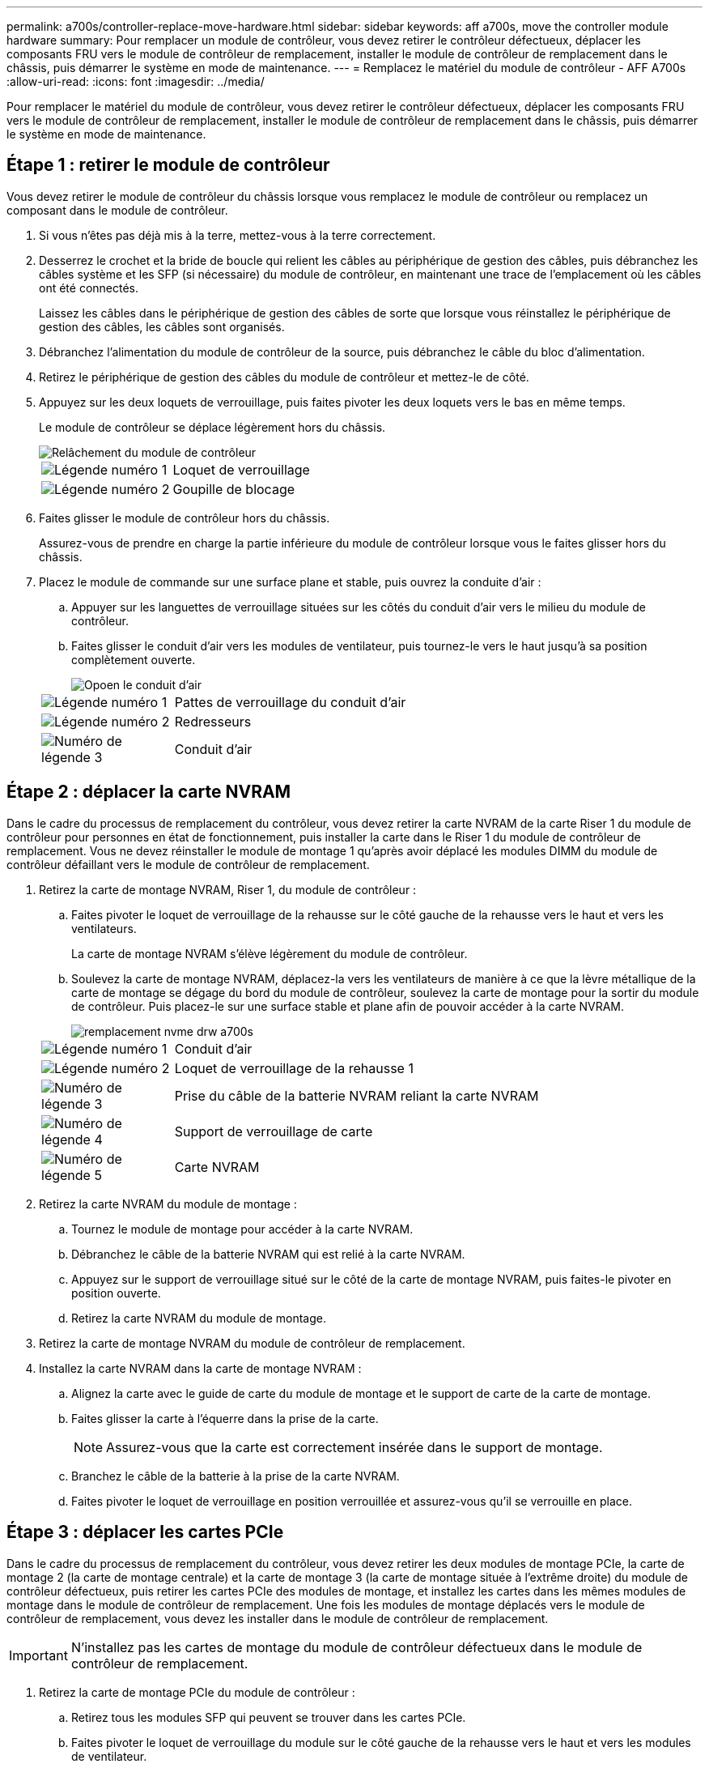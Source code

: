 ---
permalink: a700s/controller-replace-move-hardware.html 
sidebar: sidebar 
keywords: aff a700s, move the controller module hardware 
summary: Pour remplacer un module de contrôleur, vous devez retirer le contrôleur défectueux, déplacer les composants FRU vers le module de contrôleur de remplacement, installer le module de contrôleur de remplacement dans le châssis, puis démarrer le système en mode de maintenance. 
---
= Remplacez le matériel du module de contrôleur - AFF A700s
:allow-uri-read: 
:icons: font
:imagesdir: ../media/


[role="lead"]
Pour remplacer le matériel du module de contrôleur, vous devez retirer le contrôleur défectueux, déplacer les composants FRU vers le module de contrôleur de remplacement, installer le module de contrôleur de remplacement dans le châssis, puis démarrer le système en mode de maintenance.



== Étape 1 : retirer le module de contrôleur

Vous devez retirer le module de contrôleur du châssis lorsque vous remplacez le module de contrôleur ou remplacez un composant dans le module de contrôleur.

. Si vous n'êtes pas déjà mis à la terre, mettez-vous à la terre correctement.
. Desserrez le crochet et la bride de boucle qui relient les câbles au périphérique de gestion des câbles, puis débranchez les câbles système et les SFP (si nécessaire) du module de contrôleur, en maintenant une trace de l'emplacement où les câbles ont été connectés.
+
Laissez les câbles dans le périphérique de gestion des câbles de sorte que lorsque vous réinstallez le périphérique de gestion des câbles, les câbles sont organisés.

. Débranchez l'alimentation du module de contrôleur de la source, puis débranchez le câble du bloc d'alimentation.
. Retirez le périphérique de gestion des câbles du module de contrôleur et mettez-le de côté.
. Appuyez sur les deux loquets de verrouillage, puis faites pivoter les deux loquets vers le bas en même temps.
+
Le module de contrôleur se déplace légèrement hors du châssis.

+
image::../media/drw_a700s_pcm_remove.png[Relâchement du module de contrôleur]

+
[cols="1,4"]
|===


 a| 
image:../media/legend_icon_01.png["Légende numéro 1"]
| Loquet de verrouillage 


 a| 
image:../media/legend_icon_02.png["Légende numéro 2"]
 a| 
Goupille de blocage

|===
. Faites glisser le module de contrôleur hors du châssis.
+
Assurez-vous de prendre en charge la partie inférieure du module de contrôleur lorsque vous le faites glisser hors du châssis.

. Placez le module de commande sur une surface plane et stable, puis ouvrez la conduite d'air :
+
.. Appuyer sur les languettes de verrouillage situées sur les côtés du conduit d'air vers le milieu du module de contrôleur.
.. Faites glisser le conduit d'air vers les modules de ventilateur, puis tournez-le vers le haut jusqu'à sa position complètement ouverte.
+
image::../media/drw_a700s_open_air_duct.png[Opoen le conduit d'air]

+
[cols="1,4"]
|===


 a| 
image:../media/legend_icon_01.png["Légende numéro 1"]
| Pattes de verrouillage du conduit d'air 


 a| 
image:../media/legend_icon_02.png["Légende numéro 2"]
 a| 
Redresseurs



 a| 
image:../media/legend_icon_03.png["Numéro de légende 3"]
 a| 
Conduit d'air

|===






== Étape 2 : déplacer la carte NVRAM

Dans le cadre du processus de remplacement du contrôleur, vous devez retirer la carte NVRAM de la carte Riser 1 du module de contrôleur pour personnes en état de fonctionnement, puis installer la carte dans le Riser 1 du module de contrôleur de remplacement. Vous ne devez réinstaller le module de montage 1 qu'après avoir déplacé les modules DIMM du module de contrôleur défaillant vers le module de contrôleur de remplacement.

. Retirez la carte de montage NVRAM, Riser 1, du module de contrôleur :
+
.. Faites pivoter le loquet de verrouillage de la rehausse sur le côté gauche de la rehausse vers le haut et vers les ventilateurs.
+
La carte de montage NVRAM s'élève légèrement du module de contrôleur.

.. Soulevez la carte de montage NVRAM, déplacez-la vers les ventilateurs de manière à ce que la lèvre métallique de la carte de montage se dégage du bord du module de contrôleur, soulevez la carte de montage pour la sortir du module de contrôleur. Puis placez-le sur une surface stable et plane afin de pouvoir accéder à la carte NVRAM.
+
image::../media/drw_a700s_nvme_replace.png[remplacement nvme drw a700s]

+
[cols="1,4"]
|===


 a| 
image:../media/legend_icon_01.png["Légende numéro 1"]
| Conduit d'air 


 a| 
image:../media/legend_icon_02.png["Légende numéro 2"]
 a| 
Loquet de verrouillage de la rehausse 1



 a| 
image:../media/legend_icon_03.png["Numéro de légende 3"]
 a| 
Prise du câble de la batterie NVRAM reliant la carte NVRAM



 a| 
image:../media/legend_icon_04.png["Numéro de légende 4"]
 a| 
Support de verrouillage de carte



 a| 
image:../media/legend_icon_05.png["Numéro de légende 5"]
 a| 
Carte NVRAM

|===


. Retirez la carte NVRAM du module de montage :
+
.. Tournez le module de montage pour accéder à la carte NVRAM.
.. Débranchez le câble de la batterie NVRAM qui est relié à la carte NVRAM.
.. Appuyez sur le support de verrouillage situé sur le côté de la carte de montage NVRAM, puis faites-le pivoter en position ouverte.
.. Retirez la carte NVRAM du module de montage.


. Retirez la carte de montage NVRAM du module de contrôleur de remplacement.
. Installez la carte NVRAM dans la carte de montage NVRAM :
+
.. Alignez la carte avec le guide de carte du module de montage et le support de carte de la carte de montage.
.. Faites glisser la carte à l'équerre dans la prise de la carte.
+

NOTE: Assurez-vous que la carte est correctement insérée dans le support de montage.

.. Branchez le câble de la batterie à la prise de la carte NVRAM.
.. Faites pivoter le loquet de verrouillage en position verrouillée et assurez-vous qu'il se verrouille en place.






== Étape 3 : déplacer les cartes PCIe

Dans le cadre du processus de remplacement du contrôleur, vous devez retirer les deux modules de montage PCIe, la carte de montage 2 (la carte de montage centrale) et la carte de montage 3 (la carte de montage située à l'extrême droite) du module de contrôleur défectueux, puis retirer les cartes PCIe des modules de montage, et installez les cartes dans les mêmes modules de montage dans le module de contrôleur de remplacement. Une fois les modules de montage déplacés vers le module de contrôleur de remplacement, vous devez les installer dans le module de contrôleur de remplacement.


IMPORTANT: N'installez pas les cartes de montage du module de contrôleur défectueux dans le module de contrôleur de remplacement.

. Retirez la carte de montage PCIe du module de contrôleur :
+
.. Retirez tous les modules SFP qui peuvent se trouver dans les cartes PCIe.
.. Faites pivoter le loquet de verrouillage du module sur le côté gauche de la rehausse vers le haut et vers les modules de ventilateur.
+
La carte de montage PCIe s'élève légèrement du module de contrôleur.

.. Soulevez la carte de montage PCIe, déplacez-la vers les ventilateurs de manière à ce que la lèvre métallique de la carte de montage se dégage du bord du module de contrôleur, soulevez la carte de montage pour la sortir du module de contrôleur, puis placez-la sur une surface plane et stable.
+
image::../media/drw_a700s_pcie_replace.png[remplacement pcie de l'analyseur drw a700s]

+
[cols="1,4"]
|===


 a| 
image:../media/legend_icon_01.png["Légende numéro 1"]
| Conduit d'air 


 a| 
image:../media/legend_icon_02.png["Légende numéro 2"]
 a| 
Loquet de verrouillage de la rehausse



 a| 
image:../media/legend_icon_03.png["Numéro de légende 3"]
 a| 
Support de verrouillage de carte



 a| 
image:../media/legend_icon_04.png["Numéro de légende 4"]
 a| 
Carte de montage 2 (carte de montage centrale) et cartes PCI dans les logements de montage 2 et 3.

|===


. Retirez la carte PCIe de la carte de montage :
+
.. Tournez la carte de montage pour accéder à la carte PCIe.
.. Appuyez sur le support de verrouillage situé sur le côté de la carte de montage PCIe, puis faites-le pivoter en position ouverte.
.. Retirez la carte PCIe de la carte de montage.


. Retirez la carte de montage correspondante du module de contrôleur de remplacement.
. Installez la carte PCIe dans la carte de montage à partir du contrôleur de remplacement, puis réinstallez la carte de montage dans le contrôleur de remplacement :
+
.. Alignez la carte avec le guide de la carte de montage et le support de la carte dans la carte de montage, puis faites-la glisser à l'équerre dans le support de la carte de montage.
+
Assurez-vous que la carte est correctement insérée dans le support de montage.

.. Réinstallez la carte de montage dans le module de contrôleur de remplacement.
.. Faites pivoter le loquet de verrouillage jusqu'à ce qu'il s'enclenche en position verrouillée.


. Répétez les étapes précédentes pour les cartes Riser 3 et PCIe dans les logements 4 et 5 du module de contrôleur pour personnes ayant une déficience.




== Étape 4 : déplacer le support de démarrage

Le AFF A700s comporte deux périphériques de démarrage, un support principal et un support secondaire ou de sauvegarde. Vous devez les déplacer du contrôleur défaillant vers le contrôleur _remplacement_ et les installer dans leurs emplacements respectifs dans le contrôleur _remplacement_.

Le support de démarrage se trouve sous la carte de montage 2, le module de montage PCIe central. Ce module PCIe doit être retiré pour accéder au support de démarrage.

. Recherchez le support de démarrage :
+
.. Ouvrir le conduit d'air, si nécessaire.
.. Si nécessaire, retirez la carte de montage 2, le module PCIe central, en déverrouillant le loquet de verrouillage, puis en retirant la carte de montage du module de contrôleur.
+
image::../media/drw_a700s_boot_media_replace.png[remplacement du support de démarrage drw a700s]



+
[cols="1,4"]
|===


 a| 
image:../media/legend_icon_01.png["Légende numéro 1"]
| Conduit d'air 


 a| 
image:../media/legend_icon_02.png["Légende numéro 2"]
 a| 
Carte de montage 2 (module PCIe central)



 a| 
image:../media/legend_icon_03.png["Numéro de légende 3"]
 a| 
Vis du support de démarrage



 a| 
image:../media/legend_icon_04.png["Numéro de légende 4"]
 a| 
Support de démarrage

|===
. Retirez le support de démarrage du module de contrôleur :
+
.. À l'aide d'un tournevis cruciforme n° 1, retirez la vis qui maintient le support de démarrage et mettez la vis de côté en lieu sûr.
.. Saisissez les côtés du support de coffre, faites pivoter doucement le support de coffre vers le haut, puis tirez le support de coffre hors du support et mettez-le de côté.


. Déplacez le support de démarrage vers le nouveau module de contrôleur et installez-le :
+

NOTE: Installez le support de démarrage sur le même support dans le module de contrôleur de remplacement que celui installé dans le module de contrôleur pour facultés affaiblies, le support de démarrage principal (logement 1) sur le support de démarrage principal et le support de démarrage secondaire (emplacement 2) sur le support de démarrage secondaire.

+
.. Alignez les bords du support de coffre avec le logement de la prise, puis poussez-le doucement d'équerre dans le support.
.. Faites pivoter le support de démarrage vers le bas, vers la carte mère.
.. Fixez le support de démarrage à la carte mère à l'aide de la vis du support de démarrage.
+
Ne serrez pas trop la vis pour éviter d'endommager le support de démarrage.







== Étape 5 : déplacer les ventilateurs

Vous devez déplacer les ventilateurs du module de contrôleur défectueux vers le module de remplacement lors du remplacement d'un module de contrôleur défectueux.

. Retirez le module de ventilateur en pinçant les languettes de verrouillage sur le côté du module de ventilateur, puis en soulevant le module de ventilateur pour le sortir du module de contrôleur.
+
image::../media/drw_a700s_replace_fan.png[le drw a700s remplace le ventilateur]

+
[cols="1,4"]
|===


 a| 
image:../media/legend_icon_01.png["Légende numéro 1"]
| Languettes de verrouillage du ventilateur 


 a| 
image:../media/legend_icon_02.png["Légende numéro 2"]
 a| 
Module de ventilateur

|===
. Déplacez le module de ventilateur vers le module de contrôleur de remplacement, puis installez le module de ventilateur en alignant ses bords avec l'ouverture du module de contrôleur, puis en faisant glisser le module de ventilateur dans le module de contrôleur jusqu'à ce que les loquets de verrouillage s'enclenchent.
. Répétez ces étapes pour les autres modules de ventilation.




== Étape 6 : déplacement des DIMM système

Pour déplacer les modules DIMM, localisez-les et déplacez-les du contrôleur défaillant vers le contrôleur de remplacement et suivez la séquence d'étapes spécifique.

. Localisez les modules DIMM de votre module de contrôleur.
+
image::../media/drw_a700s_dimm_replace.png[remplacement du module dimm drw a700s]

+
[cols="1,4"]
|===


 a| 
image:../media/legend_icon_01.png["Légende numéro 1"]
| Conduit d'air 


 a| 
image:../media/legend_icon_02.png["Légende numéro 2"]
 a| 
Carte de montage 1 et rangée de barrettes DIMM 1-4



 a| 
image:../media/legend_icon_03.png["Numéro de légende 3"]
 a| 
Carte de montage 2 et barrettes DIMM rangées 5-8 et 9-12



 a| 
image:../media/legend_icon_04.png["Numéro de légende 4"]
 a| 
Carte de montage 3 et barrette DIMM 13-16

|===
. Notez l'orientation du module DIMM dans le support afin que vous puissiez insérer le module DIMM dans le module de remplacement dans le bon sens.
. Éjectez le module DIMM de son logement en écartant lentement les deux languettes de l'éjecteur de DIMM de chaque côté du module DIMM, puis en faisant glisser le module DIMM hors de son logement.
+

NOTE: Tenez soigneusement le module DIMM par les bords pour éviter toute pression sur les composants de la carte de circuit DIMM.

. Repérez le logement où vous installez le module DIMM.
. Assurez-vous que les languettes de l'éjecteur de DIMM sur le connecteur sont en position ouverte, puis insérez le module DIMM directement dans le logement.
+
Le module DIMM s'insère bien dans le logement, mais devrait être facilement installé. Si ce n'est pas le cas, réalignez le module DIMM avec le logement et réinsérez-le.

+

NOTE: Inspectez visuellement le module DIMM pour vérifier qu'il est bien aligné et complètement inséré dans le logement.

. Poussez délicatement, mais fermement, sur le bord supérieur du module DIMM jusqu'à ce que les languettes de l'éjecteur s'enclenchent sur les encoches situées aux extrémités du module DIMM.
. Répétez ces étapes pour les autres modules DIMM.




== Étape 7 : installez le module NVRAM

Pour installer le module NVRAM, vous devez suivre la séquence spécifique des étapes.

. Installez la carte de montage dans le module de contrôleur :
+
.. Alignez la lèvre de la carte de montage avec la partie inférieure de la tôle du module de contrôleur.
.. Guidez la carte de montage le long des broches du module de contrôleur, puis abaissez la carte de montage dans le module de contrôleur.
.. Faites pivoter le loquet de verrouillage vers le bas et cliquez dessus en position verrouillée.
+
Lorsqu'il est verrouillé, le loquet de verrouillage est aligné avec le haut de la carte de montage et la carte de montage est placée directement dans le module de contrôleur.

.. Réinsérez tous les modules SFP retirés des cartes PCIe.






== Étape 8 : déplacer la batterie NVRAM

Lors du remplacement du module de contrôleur, vous devez déplacer la batterie NVRAM du module de contrôleur défaillant vers le module de contrôleur de remplacement

. Repérez la batterie NVRAM sur le côté gauche du module de montage, le surmontoir 1.
+
image::../media/drw_a700s_nvme_battery_replace.png[remplacement de la batterie nvme drw a700s]

+
[cols="1,4"]
|===


 a| 
image:../media/legend_icon_01.png["Légende numéro 1"]
| Fiche de la batterie NVRAM 


 a| 
image:../media/legend_icon_02.png["Légende numéro 2"]
 a| 
Languette bleue de verrouillage de la batterie NVRAM

|===
. Localisez la fiche mâle batterie et appuyez sur le clip situé sur la face de la fiche mâle batterie pour libérer la fiche de la prise, puis débranchez le câble de batterie de la prise.
. Saisissez la batterie et appuyez sur la languette de verrouillage bleue indiquant « POUSSER », puis soulevez la batterie pour la sortir du support et du module de contrôleur.
. Placez la batterie dans le module de contrôleur de remplacement, puis installez-la dans la carte de montage NVRAM :
+
.. Faites glisser le bloc-batterie vers le bas le long de la paroi latérale métallique jusqu'à ce que les pattes de support du crochet latéral dans les fentes du bloc-batterie, et que le loquet du bloc-batterie s'engage et se verrouille en place.
.. Appuyez fermement sur la batterie pour vous assurer qu'elle est bien verrouillée.
.. Branchez la fiche de la batterie dans la prise de montage et assurez-vous que la fiche se verrouille en place.






== Étape 9 : installez une carte de montage PCIe

Pour installer une carte de montage PCIe, vous devez suivre une séquence spécifique d'étapes.

. Si vous n'êtes pas déjà mis à la terre, mettez-vous à la terre correctement.
. Installez la carte de montage dans le module de contrôleur :
+
.. Alignez la lèvre de la carte de montage avec la partie inférieure de la tôle du module de contrôleur.
.. Guidez la carte de montage le long des broches du module de contrôleur, puis abaissez la carte de montage dans le module de contrôleur.
.. Faites pivoter le loquet de verrouillage vers le bas et cliquez dessus en position verrouillée.
+
Lorsqu'il est verrouillé, le loquet de verrouillage est aligné avec le haut de la carte de montage et la carte de montage est placée directement dans le module de contrôleur.

.. Réinsérez tous les modules SFP retirés des cartes PCIe.


. Répétez les étapes précédentes pour les cartes Riser 3 et PCIe dans les logements 4 et 5 du module de contrôleur pour personnes ayant une déficience.




== Étape 10 : déplacer le bloc d'alimentation

Lorsque vous remplacez un module de contrôleur, vous devez déplacer le cache de l'alimentation et du bloc d'alimentation du module de contrôleur endommagé vers le module de contrôleur de remplacement.

. Si vous n'êtes pas déjà mis à la terre, mettez-vous à la terre correctement.
. Faites tourner la poignée de came de façon à pouvoir tirer le bloc d'alimentation hors du module de contrôleur tout en appuyant sur la patte de verrouillage.
+

CAUTION: L'alimentation est en court-circuit. Utilisez toujours deux mains pour le soutenir lors du retrait du module de contrôleur afin qu'il ne bascule pas brusquement et ne vous blesse pas.

+
image::../media/drw_a700s_replace_psu.gif[le drw a700s remplace le bloc d'alimentation]

+
|===


 a| 
image:../media/legend_icon_01.png["Légende numéro 1"]
| Languette bleue de verrouillage du bloc d'alimentation 


 a| 
image:../media/legend_icon_02.png["Légende numéro 2"]
 a| 
Alimentation électrique

|===
. Déplacez le bloc d'alimentation vers le nouveau module de contrôleur, puis installez-le.
. À l'aide des deux mains, soutenez et alignez les bords du bloc d'alimentation avec l'ouverture du module de contrôleur, puis poussez doucement le bloc d'alimentation dans le module de contrôleur jusqu'à ce que la languette de verrouillage s'enclenche.
+
Les blocs d'alimentation ne s'enclenteront correctement qu'avec le connecteur interne et se verrouillent d'une seule manière.

+

NOTE: Pour éviter d'endommager le connecteur interne, ne pas exercer de force excessive lors du glissement du bloc d'alimentation dans le système.

. Retirez le panneau de propreté du bloc d'alimentation du module de contrôleur défaillant, puis installez-le dans le module de contrôleur de remplacement.




== Étape 11 : installer le module de contrôleur

Après avoir déplacé tous les composants du module de contrôleur défaillant vers le module de contrôleur de remplacement, vous devez installer le module de contrôleur de remplacement dans le châssis, puis le démarrer en mode maintenance.

. Si vous n'êtes pas déjà mis à la terre, mettez-vous à la terre correctement.
. Si ce n'est déjà fait, fermer le conduit d'air :
+
.. Faire basculer la conduite d'air complètement vers le bas jusqu'au module de commande.
.. Faites glisser la conduite d'air vers les surmontoirs jusqu'à ce que les pattes de verrouillage s'enclenchent.
.. Inspecter le conduit d'air pour s'assurer qu'il est correctement installé et verrouillé en place.
+
image::../media/drw_a700s_close_air_duct.png[Fermeture du conduit d'air]



+
|===


 a| 
image:../media/legend_icon_01.png["Légende numéro 1"]
| Languettes de verrouillage 


 a| 
image:../media/legend_icon_02.png["Légende numéro 2"]
 a| 
Faire glisser le plongeur

|===
. Alignez l'extrémité du module de contrôleur avec l'ouverture du châssis, puis poussez doucement le module de contrôleur à mi-course dans le système.
+

NOTE: N'insérez pas complètement le module de contrôleur dans le châssis tant qu'il n'y a pas été demandé.

. Reliez uniquement les ports de gestion et de console, de sorte que vous puissiez accéder au système pour effectuer les tâches décrites dans les sections ci-après.
+

NOTE: Vous connecterez le reste des câbles au module de contrôleur plus loin dans cette procédure.

. Terminez la réinstallation du module de contrôleur :
+
.. Poussez fermement le module de contrôleur dans le châssis jusqu'à ce qu'il rencontre le fond de panier central et qu'il soit bien en place.
+
Les loquets de verrouillage se montent lorsque le module de contrôleur est bien en place.

+

NOTE: Ne forcez pas trop lorsque vous faites glisser le module de contrôleur dans le châssis pour éviter d'endommager les connecteurs.

+
Le module de contrôleur commence à démarrer dès qu'il est complètement inséré dans le châssis. Soyez prêt à interrompre le processus de démarrage.

.. Faites pivoter les loquets de verrouillage vers le haut, inclinez-les de manière à dégager les goupilles de verrouillage, puis abaissez-les en position verrouillée.
.. Interrompez le processus de démarrage en appuyant sur `Ctrl-C`.


. Branchez les câbles système et les modules émetteurs-récepteurs dans le module de contrôleur et réinstallez le périphérique de gestion des câbles.
. Branchez les câbles d'alimentation dans les blocs d'alimentation et réinstallez les dispositifs de retenue des câbles d'alimentation.
. Si votre système est configuré pour prendre en charge l'interconnexion de cluster 10 GbE et les connexions de données sur les cartes réseau 40 GbE ou les ports intégrés, convertissez ces ports en connexions 10 GbE à l'aide de la commande nicadmin convert en mode Maintenance.
+

NOTE: Assurez-vous de quitter le mode Maintenance après avoir terminé la conversion.


